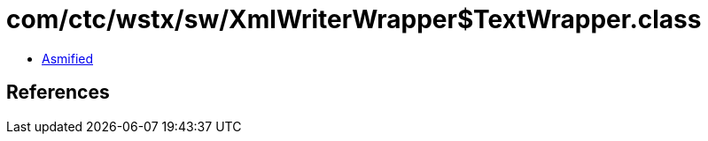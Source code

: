 = com/ctc/wstx/sw/XmlWriterWrapper$TextWrapper.class

 - link:XmlWriterWrapper$TextWrapper-asmified.java[Asmified]

== References


